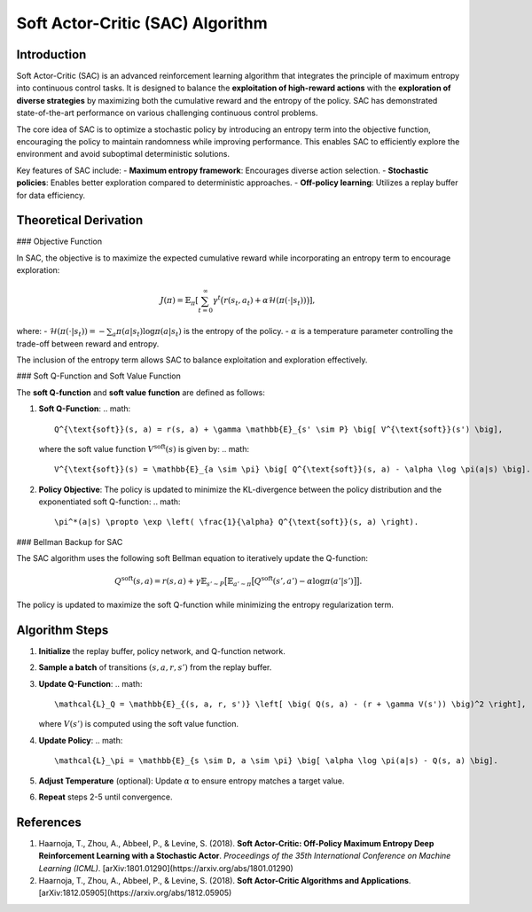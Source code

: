 Soft Actor-Critic (SAC) Algorithm
===================================

Introduction
------------

Soft Actor-Critic (SAC) is an advanced reinforcement learning algorithm that integrates the principle of maximum entropy into continuous control tasks. It is designed to balance the **exploitation of high-reward actions** with the **exploration of diverse strategies** by maximizing both the cumulative reward and the entropy of the policy. SAC has demonstrated state-of-the-art performance on various challenging continuous control problems.

The core idea of SAC is to optimize a stochastic policy by introducing an entropy term into the objective function, encouraging the policy to maintain randomness while improving performance. This enables SAC to efficiently explore the environment and avoid suboptimal deterministic solutions.

Key features of SAC include:
- **Maximum entropy framework**: Encourages diverse action selection.
- **Stochastic policies**: Enables better exploration compared to deterministic approaches.
- **Off-policy learning**: Utilizes a replay buffer for data efficiency.

Theoretical Derivation
-----------------------

### Objective Function

In SAC, the objective is to maximize the expected cumulative reward while incorporating an entropy term to encourage exploration:

.. math::

   J(\pi) = \mathbb{E}_{\pi} \left[ \sum_{t=0}^\infty \gamma^t \big( r(s_t, a_t) + \alpha \mathcal{H}(\pi(\cdot|s_t)) \big) \right],

where:
- :math:`\mathcal{H}(\pi(\cdot|s_t)) = -\sum_{a} \pi(a|s_t) \log \pi(a|s_t)` is the entropy of the policy.
- :math:`\alpha` is a temperature parameter controlling the trade-off between reward and entropy.

The inclusion of the entropy term allows SAC to balance exploitation and exploration effectively.

### Soft Q-Function and Soft Value Function

The **soft Q-function** and **soft value function** are defined as follows:

1. **Soft Q-Function**:
   .. math::

      Q^{\text{soft}}(s, a) = r(s, a) + \gamma \mathbb{E}_{s' \sim P} \big[ V^{\text{soft}}(s') \big],

   where the soft value function :math:`V^{\text{soft}}(s)` is given by:
   .. math::

      V^{\text{soft}}(s) = \mathbb{E}_{a \sim \pi} \big[ Q^{\text{soft}}(s, a) - \alpha \log \pi(a|s) \big].

2. **Policy Objective**:
   The policy is updated to minimize the KL-divergence between the policy distribution and the exponentiated soft Q-function:
   .. math::

      \pi^*(a|s) \propto \exp \left( \frac{1}{\alpha} Q^{\text{soft}}(s, a) \right).

### Bellman Backup for SAC

The SAC algorithm uses the following soft Bellman equation to iteratively update the Q-function:

.. math::

   Q^{\text{soft}}(s, a) = r(s, a) + \gamma \mathbb{E}_{s' \sim P} \big[ \mathbb{E}_{a' \sim \pi} \big[ Q^{\text{soft}}(s', a') - \alpha \log \pi(a'|s') \big] \big].

The policy is updated to maximize the soft Q-function while minimizing the entropy regularization term.

Algorithm Steps
---------------

1. **Initialize** the replay buffer, policy network, and Q-function network.
2. **Sample a batch** of transitions :math:`(s, a, r, s')` from the replay buffer.
3. **Update Q-Function**:
   .. math::

      \mathcal{L}_Q = \mathbb{E}_{(s, a, r, s')} \left[ \big( Q(s, a) - (r + \gamma V(s')) \big)^2 \right],

   where :math:`V(s')` is computed using the soft value function.
4. **Update Policy**:
   .. math::

      \mathcal{L}_\pi = \mathbb{E}_{s \sim D, a \sim \pi} \big[ \alpha \log \pi(a|s) - Q(s, a) \big].
5. **Adjust Temperature** (optional): Update :math:`\alpha` to ensure entropy matches a target value.
6. **Repeat** steps 2-5 until convergence.

References
----------

1. Haarnoja, T., Zhou, A., Abbeel, P., & Levine, S. (2018). **Soft Actor-Critic: Off-Policy Maximum Entropy Deep Reinforcement Learning with a Stochastic Actor**. *Proceedings of the 35th International Conference on Machine Learning (ICML)*. [arXiv:1801.01290](https://arxiv.org/abs/1801.01290)
2. Haarnoja, T., Zhou, A., Abbeel, P., & Levine, S. (2018). **Soft Actor-Critic Algorithms and Applications**. [arXiv:1812.05905](https://arxiv.org/abs/1812.05905)
